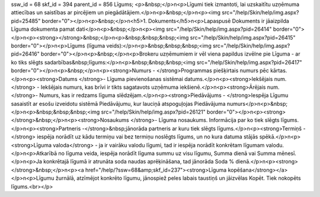 ssw_id = 68skf_id = 394parent_id = 856Līgums;<p>&nbsp;</p>\n<p>Līgumi tiek izmantoti, lai uzskaitītu uzņēmuma attiecības un saistības ar pircējiem un piegādātājiem.</p>\n<p>&nbsp;</p>\n<p><img src="/help/Skin/help/img.aspx?pid=25485" border="0"></p>\n<p>&nbsp;</p>\n<h5>1. Dokuments</h5>\n<p>Lapaspusē Dokuments ir jāaizpilda Līguma dokumenta pamat dati</p>\n<p>&nbsp;</p>\n<p><img src="/help/Skin/help/img.aspx?pid=26414" border="0"></p>\n<p><strong></strong>&nbsp;</p>\n<p>&nbsp;&nbsp;&nbsp;<img src="/help/Skin/help/img.aspx?pid=26415" border="0"></p>\n<p>Līgums (līguma veids):</p>\n<p>&nbsp;&nbsp;&nbsp;<img src="/help/Skin/help/img.aspx?pid=26416" border="0"></p>\n<p>&nbsp;</p>\n<p>Brokeru uzņēmumiem ir vēl viena papildus izvēlne pie Līguma - ar ko tiks slēgts sadarbības&nbsp;līgums:</p>\n<p>&nbsp;&nbsp;&nbsp;<img src="/help/Skin/help/img.aspx?pid=26417" border="0"></p>\n<p>&nbsp;</p>\n<p><strong>Numurs - </strong>Programmas piešķirtais numurs pēc kārtas.</p>\n<p><strong>Datums </strong>- Līguma pievienošanas sistēmai datums.</p>\n<p><strong>Iekšējais num.</strong> - Iekšējais numurs, kas brīvi ir tikts sagatavots uzņēmuma iekšienē.</p>\n<p><strong>Ārējais num. </strong>- Numurs, kas ir redzams līguma slēdzējam.</p>\n<p><strong>Piedāvājums - </strong>Iespēja Līgumu sasaistīt ar esošu izveidotu sistēmā Piedāvājumu, kur lauciņā atspoguļojas Piedāvājuma numurs</p>\n<p>&nbsp;</p>\n<p>&nbsp;&nbsp;&nbsp;<img src="/help/Skin/help/img.aspx?pid=26121" border="0"></p>\n<p><strong></strong>&nbsp;</p>\n<p><strong>Nosaukums </strong>- Līguma nosaukums. Informācija par ko tiek slēgts līgums.</p>\n<p><strong>Partneris -</strong>&nbsp;jānorāda partneris ar kuru tiek slēgts līgums.</p>\n<p><strong>Termiņš -</strong> iespēja norādīt uz kādu termiņu vai bez termiņu noslēgts līgums, un no kura datuma stājās spēkā.</p>\n<p><strong>Līguma valoda</strong> - ja ir vairāku valodu līgumi, tad ir iespēja norādīt konkrētam līgumam valodu.</p>\n<p>Atkarībā no līguma veida, iespēja norādīt līguma summu uz visu līgumu, Summa dienā vai Summa mēnesī.</p>\n<p>Ja konkrētajā līgumā ir atrunāta soda naudas aprēķināšana, tad jānorāda Soda % dienā.</p>\n<p><strong></strong>&nbsp;</p>\n<p><a href="/help/?ssw=68&amp;skf_id=237"><strong>Līguma kopēšana</strong></a></p>\n<p>Līgumu žurnālā, atzīmējot konkrēto līgumu, jānospiež peles labais taustiņš un jāizvēlas Kopēt. Tiek nokopēts līgums.<br></p>